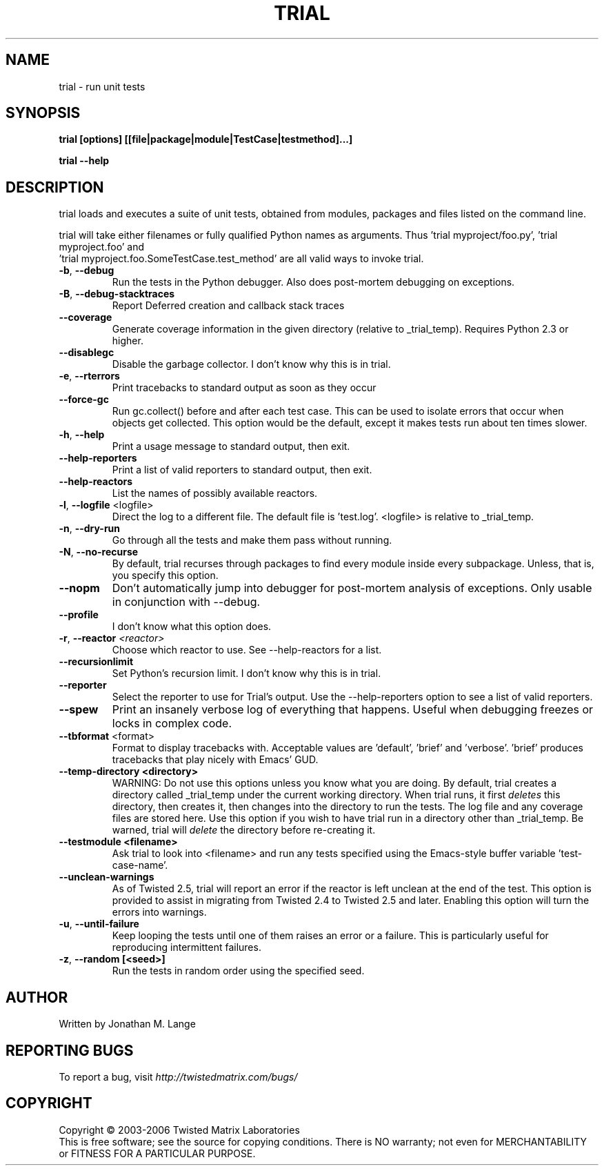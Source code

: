 .TH TRIAL "1" "July 2006" "" ""
.SH NAME
trial \- run unit tests
.SH SYNOPSIS
.B trial [options] [[file|package|module|TestCase|testmethod]...]
.PP
.B trial --help
.SH DESCRIPTION
.PP
trial loads and executes a suite of unit tests, obtained from modules,
packages and files listed on the command line.
.PP
trial will take either filenames or fully qualified Python names as
arguments.  Thus 'trial myproject/foo.py', 'trial myproject.foo' and
 'trial myproject.foo.SomeTestCase.test_method' are all valid ways to
invoke trial.
.TP
\fB-b\fR, \fB--debug\fR
Run the tests in the Python debugger. Also does post-mortem
debugging on exceptions.
.TP
\fB-B\fR, \fB--debug-stacktraces\fR
Report Deferred creation and callback stack traces
.TP
\fB--coverage\fR
Generate coverage information in the given directory (relative to 
_trial_temp). Requires Python 2.3 or higher.
.TP
\fB--disablegc\fR
Disable the garbage collector.  I don't know why this is in trial.
.TP
\fB-e\fR, \fB--rterrors\fR
Print tracebacks to standard output as soon as they occur
.TP
\fB--force-gc\fR
Run gc.collect() before and after each test case. This can be used to
isolate errors that occur when objects get collected.  This option would be
the default, except it makes tests run about ten times slower.
.TP
\fB-h\fR, \fB--help\fR
Print a usage message to standard output, then exit.
.TP
\fB--help-reporters\fR
Print a list of valid reporters to standard output, then exit.
.TP
\fB--help-reactors\fR
List the names of possibly available reactors.
.TP
\fB-l\fR, \fB--logfile\fR <logfile>
Direct the log to a different file. The default file is 'test.log'.
<logfile> is relative to _trial_temp.
.TP
\fB-n\fR, \fB--dry-run\fR
Go through all the tests and make them pass without running.
.TP
\fB-N\fR, \fB--no-recurse\fR
By default, trial recurses through packages to find every module inside
every subpackage.  Unless, that is, you specify this option.
.TP
\fB--nopm\fR
Don't automatically jump into debugger for post-mortem analysis of
exceptions.  Only usable in conjunction with --debug.
.TP
\fB--profile\fR
I don't know what this option does.
.TP
\fB\-r\fR, \fB\--reactor\fR \fI<reactor>\fR
Choose which reactor to use.  See --help-reactors for a list.
.TP
\fB--recursionlimit\fR
Set Python's recursion limit.  I don't know why this is in trial.
.TP
\fB--reporter\fR
Select the reporter to use for Trial's output.  Use the --help-reporters
option to see a list of valid reporters.
.TP
\fB--spew\fR
Print an insanely verbose log of everything that happens. Useful when
debugging freezes or locks in complex code.
.TP
\fB--tbformat\fR <format>
Format to display tracebacks with. Acceptable values are 'default', 'brief'
and 'verbose'. 'brief' produces tracebacks that play nicely with Emacs' GUD.
.TP
\fB--temp-directory <directory>\fR
WARNING: Do not use this options unless you know what you are doing. 
By default, trial creates a directory called _trial_temp under the current
working directory.  When trial runs, it first \fIdeletes\fR this directory,
then creates it, then changes into the directory to run the tests. The log
file and any coverage files are stored here. Use this option if you wish to
have trial run in a directory other than _trial_temp. Be warned, trial
will \fIdelete\fR the directory before re-creating it.
.TP
\fB--testmodule <filename>\fR
Ask trial to look into <filename> and run any tests specified using the
Emacs-style buffer variable 'test-case-name'.
.TP
\fB--unclean-warnings\fR
As of Twisted 2.5, trial will report an error if the reactor is left unclean
at the end of the test. This option is provided to assist in migrating from
Twisted 2.4 to Twisted 2.5 and later. Enabling this option will turn the errors
into warnings.
.TP
\fB-u\fR, \fB--until-failure\fR
Keep looping the tests until one of them raises an error or a failure.
This is particularly useful for reproducing intermittent failures.
.TP
\fB-z\fR, \fB--random [<seed>]\fR
Run the tests in random order using the specified seed.
.PP
.SH AUTHOR
Written by Jonathan M. Lange
.SH "REPORTING BUGS"
To report a bug, visit \fIhttp://twistedmatrix.com/bugs/\fR
.SH COPYRIGHT
Copyright \(co 2003-2006 Twisted Matrix Laboratories
.br
This is free software; see the source for copying conditions.  There is NO
warranty; not even for MERCHANTABILITY or FITNESS FOR A PARTICULAR PURPOSE.
